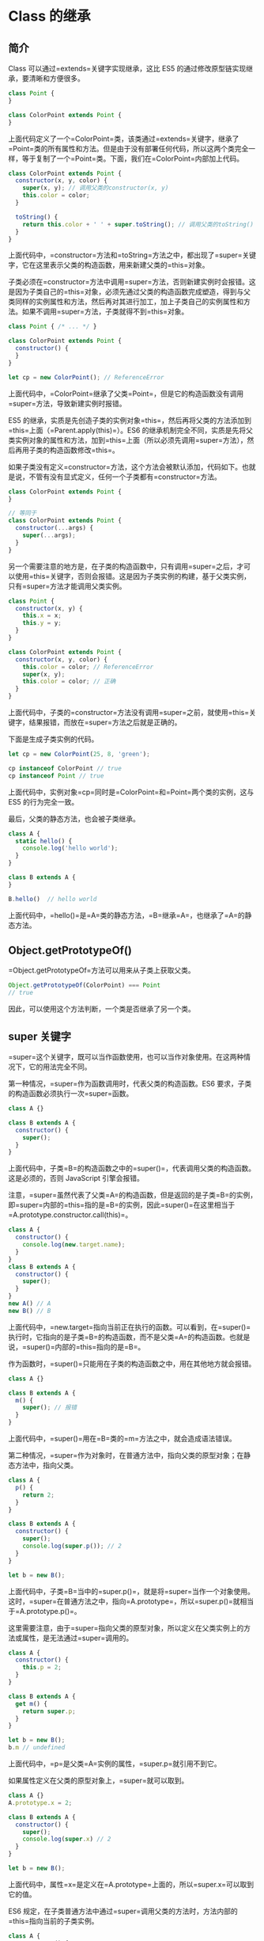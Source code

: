 * Class 的继承
  :PROPERTIES:
  :CUSTOM_ID: class-的继承
  :END:
** 简介
   :PROPERTIES:
   :CUSTOM_ID: 简介
   :END:
Class 可以通过=extends=关键字实现继承，这比 ES5
的通过修改原型链实现继承，要清晰和方便很多。

#+begin_src js
  class Point {
  }

  class ColorPoint extends Point {
  }
#+end_src

上面代码定义了一个=ColorPoint=类，该类通过=extends=关键字，继承了=Point=类的所有属性和方法。但是由于没有部署任何代码，所以这两个类完全一样，等于复制了一个=Point=类。下面，我们在=ColorPoint=内部加上代码。

#+begin_src js
  class ColorPoint extends Point {
    constructor(x, y, color) {
      super(x, y); // 调用父类的constructor(x, y)
      this.color = color;
    }

    toString() {
      return this.color + ' ' + super.toString(); // 调用父类的toString()
    }
  }
#+end_src

上面代码中，=constructor=方法和=toString=方法之中，都出现了=super=关键字，它在这里表示父类的构造函数，用来新建父类的=this=对象。

子类必须在=constructor=方法中调用=super=方法，否则新建实例时会报错。这是因为子类自己的=this=对象，必须先通过父类的构造函数完成塑造，得到与父类同样的实例属性和方法，然后再对其进行加工，加上子类自己的实例属性和方法。如果不调用=super=方法，子类就得不到=this=对象。

#+begin_src js
  class Point { /* ... */ }

  class ColorPoint extends Point {
    constructor() {
    }
  }

  let cp = new ColorPoint(); // ReferenceError
#+end_src

上面代码中，=ColorPoint=继承了父类=Point=，但是它的构造函数没有调用=super=方法，导致新建实例时报错。

ES5
的继承，实质是先创造子类的实例对象=this=，然后再将父类的方法添加到=this=上面（=Parent.apply(this)=）。ES6
的继承机制完全不同，实质是先将父类实例对象的属性和方法，加到=this=上面（所以必须先调用=super=方法），然后再用子类的构造函数修改=this=。

如果子类没有定义=constructor=方法，这个方法会被默认添加，代码如下。也就是说，不管有没有显式定义，任何一个子类都有=constructor=方法。

#+begin_src js
  class ColorPoint extends Point {
  }

  // 等同于
  class ColorPoint extends Point {
    constructor(...args) {
      super(...args);
    }
  }
#+end_src

另一个需要注意的地方是，在子类的构造函数中，只有调用=super=之后，才可以使用=this=关键字，否则会报错。这是因为子类实例的构建，基于父类实例，只有=super=方法才能调用父类实例。

#+begin_src js
  class Point {
    constructor(x, y) {
      this.x = x;
      this.y = y;
    }
  }

  class ColorPoint extends Point {
    constructor(x, y, color) {
      this.color = color; // ReferenceError
      super(x, y);
      this.color = color; // 正确
    }
  }
#+end_src

上面代码中，子类的=constructor=方法没有调用=super=之前，就使用=this=关键字，结果报错，而放在=super=方法之后就是正确的。

下面是生成子类实例的代码。

#+begin_src js
  let cp = new ColorPoint(25, 8, 'green');

  cp instanceof ColorPoint // true
  cp instanceof Point // true
#+end_src

上面代码中，实例对象=cp=同时是=ColorPoint=和=Point=两个类的实例，这与
ES5 的行为完全一致。

最后，父类的静态方法，也会被子类继承。

#+begin_src js
  class A {
    static hello() {
      console.log('hello world');
    }
  }

  class B extends A {
  }

  B.hello()  // hello world
#+end_src

上面代码中，=hello()=是=A=类的静态方法，=B=继承=A=，也继承了=A=的静态方法。

** Object.getPrototypeOf()
   :PROPERTIES:
   :CUSTOM_ID: object.getprototypeof
   :END:
=Object.getPrototypeOf=方法可以用来从子类上获取父类。

#+begin_src js
  Object.getPrototypeOf(ColorPoint) === Point
  // true
#+end_src

因此，可以使用这个方法判断，一个类是否继承了另一个类。

** super 关键字
   :PROPERTIES:
   :CUSTOM_ID: super-关键字
   :END:
=super=这个关键字，既可以当作函数使用，也可以当作对象使用。在这两种情况下，它的用法完全不同。

第一种情况，=super=作为函数调用时，代表父类的构造函数。ES6
要求，子类的构造函数必须执行一次=super=函数。

#+begin_src js
  class A {}

  class B extends A {
    constructor() {
      super();
    }
  }
#+end_src

上面代码中，子类=B=的构造函数之中的=super()=，代表调用父类的构造函数。这是必须的，否则
JavaScript 引擎会报错。

注意，=super=虽然代表了父类=A=的构造函数，但是返回的是子类=B=的实例，即=super=内部的=this=指的是=B=的实例，因此=super()=在这里相当于=A.prototype.constructor.call(this)=。

#+begin_src js
  class A {
    constructor() {
      console.log(new.target.name);
    }
  }
  class B extends A {
    constructor() {
      super();
    }
  }
  new A() // A
  new B() // B
#+end_src

上面代码中，=new.target=指向当前正在执行的函数。可以看到，在=super()=执行时，它指向的是子类=B=的构造函数，而不是父类=A=的构造函数。也就是说，=super()=内部的=this=指向的是=B=。

作为函数时，=super()=只能用在子类的构造函数之中，用在其他地方就会报错。

#+begin_src js
  class A {}

  class B extends A {
    m() {
      super(); // 报错
    }
  }
#+end_src

上面代码中，=super()=用在=B=类的=m=方法之中，就会造成语法错误。

第二种情况，=super=作为对象时，在普通方法中，指向父类的原型对象；在静态方法中，指向父类。

#+begin_src js
  class A {
    p() {
      return 2;
    }
  }

  class B extends A {
    constructor() {
      super();
      console.log(super.p()); // 2
    }
  }

  let b = new B();
#+end_src

上面代码中，子类=B=当中的=super.p()=，就是将=super=当作一个对象使用。这时，=super=在普通方法之中，指向=A.prototype=，所以=super.p()=就相当于=A.prototype.p()=。

这里需要注意，由于=super=指向父类的原型对象，所以定义在父类实例上的方法或属性，是无法通过=super=调用的。

#+begin_src js
  class A {
    constructor() {
      this.p = 2;
    }
  }

  class B extends A {
    get m() {
      return super.p;
    }
  }

  let b = new B();
  b.m // undefined
#+end_src

上面代码中，=p=是父类=A=实例的属性，=super.p=就引用不到它。

如果属性定义在父类的原型对象上，=super=就可以取到。

#+begin_src js
  class A {}
  A.prototype.x = 2;

  class B extends A {
    constructor() {
      super();
      console.log(super.x) // 2
    }
  }

  let b = new B();
#+end_src

上面代码中，属性=x=是定义在=A.prototype=上面的，所以=super.x=可以取到它的值。

ES6
规定，在子类普通方法中通过=super=调用父类的方法时，方法内部的=this=指向当前的子类实例。

#+begin_src js
  class A {
    constructor() {
      this.x = 1;
    }
    print() {
      console.log(this.x);
    }
  }

  class B extends A {
    constructor() {
      super();
      this.x = 2;
    }
    m() {
      super.print();
    }
  }

  let b = new B();
  b.m() // 2
#+end_src

上面代码中，=super.print()=虽然调用的是=A.prototype.print()=，但是=A.prototype.print()=内部的=this=指向子类=B=的实例，导致输出的是=2=，而不是=1=。也就是说，实际上执行的是=super.print.call(this)=。

由于=this=指向子类实例，所以如果通过=super=对某个属性赋值，这时=super=就是=this=，赋值的属性会变成子类实例的属性。

#+begin_src js
  class A {
    constructor() {
      this.x = 1;
    }
  }

  class B extends A {
    constructor() {
      super();
      this.x = 2;
      super.x = 3;
      console.log(super.x); // undefined
      console.log(this.x); // 3
    }
  }

  let b = new B();
#+end_src

上面代码中，=super.x=赋值为=3=，这时等同于对=this.x=赋值为=3=。而当读取=super.x=的时候，读的是=A.prototype.x=，所以返回=undefined=。

如果=super=作为对象，用在静态方法之中，这时=super=将指向父类，而不是父类的原型对象。

#+begin_src js
  class Parent {
    static myMethod(msg) {
      console.log('static', msg);
    }

    myMethod(msg) {
      console.log('instance', msg);
    }
  }

  class Child extends Parent {
    static myMethod(msg) {
      super.myMethod(msg);
    }

    myMethod(msg) {
      super.myMethod(msg);
    }
  }

  Child.myMethod(1); // static 1

  var child = new Child();
  child.myMethod(2); // instance 2
#+end_src

上面代码中，=super=在静态方法之中指向父类，在普通方法之中指向父类的原型对象。

另外，在子类的静态方法中通过=super=调用父类的方法时，方法内部的=this=指向当前的子类，而不是子类的实例。

#+begin_src js
  class A {
    constructor() {
      this.x = 1;
    }
    static print() {
      console.log(this.x);
    }
  }

  class B extends A {
    constructor() {
      super();
      this.x = 2;
    }
    static m() {
      super.print();
    }
  }

  B.x = 3;
  B.m() // 3
#+end_src

上面代码中，静态方法=B.m=里面，=super.print=指向父类的静态方法。这个方法里面的=this=指向的是=B=，而不是=B=的实例。

注意，使用=super=的时候，必须显式指定是作为函数、还是作为对象使用，否则会报错。

#+begin_src js
  class A {}

  class B extends A {
    constructor() {
      super();
      console.log(super); // 报错
    }
  }
#+end_src

上面代码中，=console.log(super)=当中的=super=，无法看出是作为函数使用，还是作为对象使用，所以
JavaScript
引擎解析代码的时候就会报错。这时，如果能清晰地表明=super=的数据类型，就不会报错。

#+begin_src js
  class A {}

  class B extends A {
    constructor() {
      super();
      console.log(super.valueOf() instanceof B); // true
    }
  }

  let b = new B();
#+end_src

上面代码中，=super.valueOf()=表明=super=是一个对象，因此就不会报错。同时，由于=super=使得=this=指向=B=的实例，所以=super.valueOf()=返回的是一个=B=的实例。

最后，由于对象总是继承其他对象的，所以可以在任意一个对象中，使用=super=关键字。

#+begin_src js
  var obj = {
    toString() {
      return "MyObject: " + super.toString();
    }
  };

  obj.toString(); // MyObject: [object Object]
#+end_src

** 类的 prototype 属性和__proto__属性
   :PROPERTIES:
   :CUSTOM_ID: 类的-prototype-属性和__proto__属性
   :END:
大多数浏览器的 ES5
实现之中，每一个对象都有=__proto__=属性，指向对应的构造函数的=prototype=属性。Class
作为构造函数的语法糖，同时有=prototype=属性和=__proto__=属性，因此同时存在两条继承链。

（1）子类的=__proto__=属性，表示构造函数的继承，总是指向父类。

（2）子类=prototype=属性的=__proto__=属性，表示方法的继承，总是指向父类的=prototype=属性。

#+begin_src js
  class A {
  }

  class B extends A {
  }

  B.__proto__ === A // true
  B.prototype.__proto__ === A.prototype // true
#+end_src

上面代码中，子类=B=的=__proto__=属性指向父类=A=，子类=B=的=prototype=属性的=__proto__=属性指向父类=A=的=prototype=属性。

这样的结果是因为，类的继承是按照下面的模式实现的。

#+begin_src js
  class A {
  }

  class B {
  }

  // B 的实例继承 A 的实例
  Object.setPrototypeOf(B.prototype, A.prototype);

  // B 继承 A 的静态属性
  Object.setPrototypeOf(B, A);

  const b = new B();
#+end_src

《对象的扩展》一章给出过=Object.setPrototypeOf=方法的实现。

#+begin_src js
  Object.setPrototypeOf = function (obj, proto) {
    obj.__proto__ = proto;
    return obj;
  }
#+end_src

因此，就得到了上面的结果。

#+begin_src js
  Object.setPrototypeOf(B.prototype, A.prototype);
  // 等同于
  B.prototype.__proto__ = A.prototype;

  Object.setPrototypeOf(B, A);
  // 等同于
  B.__proto__ = A;
#+end_src

这两条继承链，可以这样理解：作为一个对象，子类（=B=）的原型（=__proto__=属性）是父类（=A=）；作为一个构造函数，子类（=B=）的原型对象（=prototype=属性）是父类的原型对象（=prototype=属性）的实例。

#+begin_src js
  B.prototype = Object.create(A.prototype);
  // 等同于
  B.prototype.__proto__ = A.prototype;
#+end_src

=extends=关键字后面可以跟多种类型的值。

#+begin_src js
  class B extends A {
  }
#+end_src

上面代码的=A=，只要是一个有=prototype=属性的函数，就能被=B=继承。由于函数都有=prototype=属性（除了=Function.prototype=函数），因此=A=可以是任意函数。

下面，讨论两种情况。第一种，子类继承=Object=类。

#+begin_src js
  class A extends Object {
  }

  A.__proto__ === Object // true
  A.prototype.__proto__ === Object.prototype // true
#+end_src

这种情况下，=A=其实就是构造函数=Object=的复制，=A=的实例就是=Object=的实例。

第二种情况，不存在任何继承。

#+begin_src js
  class A {
  }

  A.__proto__ === Function.prototype // true
  A.prototype.__proto__ === Object.prototype // true
#+end_src

这种情况下，=A=作为一个基类（即不存在任何继承），就是一个普通函数，所以直接继承=Function.prototype=。但是，=A=调用后返回一个空对象（即=Object=实例），所以=A.prototype.__proto__=指向构造函数（=Object=）的=prototype=属性。

*** 实例的 __proto__ 属性
    :PROPERTIES:
    :CUSTOM_ID: 实例的-__proto__-属性
    :END:
子类实例的=__proto__=属性的=__proto__=属性，指向父类实例的=__proto__=属性。也就是说，子类的原型的原型，是父类的原型。

#+begin_src js
  var p1 = new Point(2, 3);
  var p2 = new ColorPoint(2, 3, 'red');

  p2.__proto__ === p1.__proto__ // false
  p2.__proto__.__proto__ === p1.__proto__ // true
#+end_src

上面代码中，=ColorPoint=继承了=Point=，导致前者原型的原型是后者的原型。

因此，通过子类实例的=__proto__.__proto__=属性，可以修改父类实例的行为。

#+begin_src js
  p2.__proto__.__proto__.printName = function () {
    console.log('Ha');
  };

  p1.printName() // "Ha"
#+end_src

上面代码在=ColorPoint=的实例=p2=上向=Point=类添加方法，结果影响到了=Point=的实例=p1=。

** 原生构造函数的继承
   :PROPERTIES:
   :CUSTOM_ID: 原生构造函数的继承
   :END:
原生构造函数是指语言内置的构造函数，通常用来生成数据结构。ECMAScript
的原生构造函数大致有下面这些。

- Boolean()
- Number()
- String()
- Array()
- Date()
- Function()
- RegExp()
- Error()
- Object()

以前，这些原生构造函数是无法继承的，比如，不能自己定义一个=Array=的子类。

#+begin_src js
  function MyArray() {
    Array.apply(this, arguments);
  }

  MyArray.prototype = Object.create(Array.prototype, {
    constructor: {
      value: MyArray,
      writable: true,
      configurable: true,
      enumerable: true
    }
  });
#+end_src

上面代码定义了一个继承 Array
的=MyArray=类。但是，这个类的行为与=Array=完全不一致。

#+begin_src js
  var colors = new MyArray();
  colors[0] = "red";
  colors.length  // 0

  colors.length = 0;
  colors[0]  // "red"
#+end_src

之所以会发生这种情况，是因为子类无法获得原生构造函数的内部属性，通过=Array.apply()=或者分配给原型对象都不行。原生构造函数会忽略=apply=方法传入的=this=，也就是说，原生构造函数的=this=无法绑定，导致拿不到内部属性。

ES5
是先新建子类的实例对象=this=，再将父类的属性添加到子类上，由于父类的内部属性无法获取，导致无法继承原生的构造函数。比如，=Array=构造函数有一个内部属性=[[DefineOwnProperty]]=，用来定义新属性时，更新=length=属性，这个内部属性无法在子类获取，导致子类的=length=属性行为不正常。

下面的例子中，我们想让一个普通对象继承=Error=对象。

#+begin_src js
  var e = {};

  Object.getOwnPropertyNames(Error.call(e))
  // [ 'stack' ]

  Object.getOwnPropertyNames(e)
  // []
#+end_src

上面代码中，我们想通过=Error.call(e)=这种写法，让普通对象=e=具有=Error=对象的实例属性。但是，=Error.call()=完全忽略传入的第一个参数，而是返回一个新对象，=e=本身没有任何变化。这证明了=Error.call(e)=这种写法，无法继承原生构造函数。

ES6 允许继承原生构造函数定义子类，因为 ES6
是先新建父类的实例对象=this=，然后再用子类的构造函数修饰=this=，使得父类的所有行为都可以继承。下面是一个继承=Array=的例子。

#+begin_src js
  class MyArray extends Array {
    constructor(...args) {
      super(...args);
    }
  }

  var arr = new MyArray();
  arr[0] = 12;
  arr.length // 1

  arr.length = 0;
  arr[0] // undefined
#+end_src

上面代码定义了一个=MyArray=类，继承了=Array=构造函数，因此就可以从=MyArray=生成数组的实例。这意味着，ES6
可以自定义原生数据结构（比如=Array=、=String=等）的子类，这是 ES5
无法做到的。

上面这个例子也说明，=extends=关键字不仅可以用来继承类，还可以用来继承原生的构造函数。因此可以在原生数据结构的基础上，定义自己的数据结构。下面就是定义了一个带版本功能的数组。

#+begin_src js
  class VersionedArray extends Array {
    constructor() {
      super();
      this.history = [[]];
    }
    commit() {
      this.history.push(this.slice());
    }
    revert() {
      this.splice(0, this.length, ...this.history[this.history.length - 1]);
    }
  }

  var x = new VersionedArray();

  x.push(1);
  x.push(2);
  x // [1, 2]
  x.history // [[]]

  x.commit();
  x.history // [[], [1, 2]]

  x.push(3);
  x // [1, 2, 3]
  x.history // [[], [1, 2]]

  x.revert();
  x // [1, 2]
#+end_src

上面代码中，=VersionedArray=会通过=commit=方法，将自己的当前状态生成一个版本快照，存入=history=属性。=revert=方法用来将数组重置为最新一次保存的版本。除此之外，=VersionedArray=依然是一个普通数组，所有原生的数组方法都可以在它上面调用。

下面是一个自定义=Error=子类的例子，可以用来定制报错时的行为。

#+begin_src js
  class ExtendableError extends Error {
    constructor(message) {
      super();
      this.message = message;
      this.stack = (new Error()).stack;
      this.name = this.constructor.name;
    }
  }

  class MyError extends ExtendableError {
    constructor(m) {
      super(m);
    }
  }

  var myerror = new MyError('ll');
  myerror.message // "ll"
  myerror instanceof Error // true
  myerror.name // "MyError"
  myerror.stack
  // Error
  //     at MyError.ExtendableError
  //     ...
#+end_src

注意，继承=Object=的子类，有一个[[http://stackoverflow.com/questions/36203614/super-does-not-pass-arguments-when-instantiating-a-class-extended-from-object][行为差异]]。

#+begin_src js
  class NewObj extends Object{
    constructor(){
      super(...arguments);
    }
  }
  var o = new NewObj({attr: true});
  o.attr === true  // false
#+end_src

上面代码中，=NewObj=继承了=Object=，但是无法通过=super=方法向父类=Object=传参。这是因为
ES6
改变了=Object=构造函数的行为，一旦发现=Object=方法不是通过=new Object()=这种形式调用，ES6
规定=Object=构造函数会忽略参数。

** Mixin 模式的实现
   :PROPERTIES:
   :CUSTOM_ID: mixin-模式的实现
   :END:
Mixin
指的是多个对象合成一个新的对象，新对象具有各个组成成员的接口。它的最简单实现如下。

#+begin_src js
  const a = {
    a: 'a'
  };
  const b = {
    b: 'b'
  };
  const c = {...a, ...b}; // {a: 'a', b: 'b'}
#+end_src

上面代码中，=c=对象是=a=对象和=b=对象的合成，具有两者的接口。

下面是一个更完备的实现，将多个类的接口“混入”（mix in）另一个类。

#+begin_src js
  function mix(...mixins) {
    class Mix {
      constructor() {
        for (let mixin of mixins) {
          copyProperties(this, new mixin()); // 拷贝实例属性
        }
      }
    }

    for (let mixin of mixins) {
      copyProperties(Mix, mixin); // 拷贝静态属性
      copyProperties(Mix.prototype, mixin.prototype); // 拷贝原型属性
    }

    return Mix;
  }

  function copyProperties(target, source) {
    for (let key of Reflect.ownKeys(source)) {
      if ( key !== 'constructor'
        && key !== 'prototype'
        && key !== 'name'
      ) {
        let desc = Object.getOwnPropertyDescriptor(source, key);
        Object.defineProperty(target, key, desc);
      }
    }
  }
#+end_src

上面代码的=mix=函数，可以将多个对象合成为一个类。使用的时候，只要继承这个类即可。

#+begin_src js
  class DistributedEdit extends mix(Loggable, Serializable) {
    // ...
  }
#+end_src
